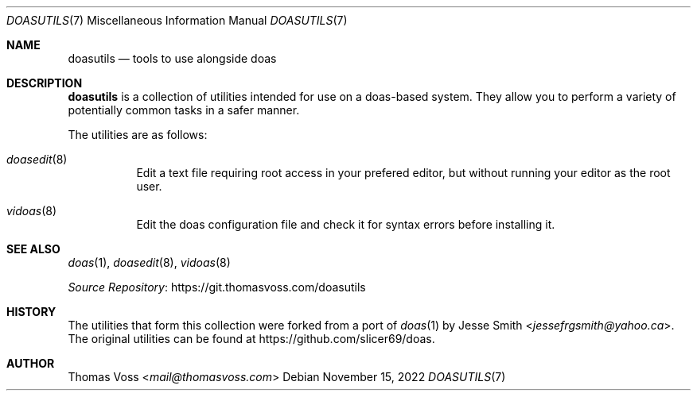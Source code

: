 .\"
.\" Copyright (c) 2022 Thomas Voss <mail@thomasvoss.com>
.\"
.\" Permission to use, copy, modify, and distribute this software for
.\" any purpose with or without fee is hereby granted, provided that
.\" the above copyright notice and this permission notice appear in all
.\" copies.
.\"
.\" THE SOFTWARE IS PROVIDED "AS IS" AND THE AUTHOR DISCLAIMS ALL
.\" WARRANTIES WITH REGARD TO THIS SOFTWARE INCLUDING ALL IMPLIED
.\" WARRANTIES OF MERCHANTABILITY AND FITNESS. IN NO EVENT SHALL THE
.\" AUTHOR BE LIABLE FOR ANY SPECIAL, DIRECT, INDIRECT, OR CONSEQUENTIAL
.\" DAMAGES OR ANY DAMAGES WHATSOEVER RESULTING FROM LOSS OF USE, DATA
.\" OR PROFITS, WHETHER IN AN ACTION OF CONTRACT, NEGLIGENCE OR OTHER
.\" TORTIOUS ACTION, ARISING OUT OF OR IN CONNECTION WITH THE USE OR
.\" PERFORMANCE OF THIS SOFTWARE.
.\"
.Dd November 15, 2022
.Dt DOASUTILS 7
.Os
.Sh NAME
.Nm doasutils
.Nd tools to use alongside doas
.Sh DESCRIPTION
.Nm
is a collection of utilities intended for use on a doas-based system.
They allow you to perform a variety of potentially common tasks in a safer
manner.
.Pp
The utilities are as follows:
.Pp
.Bl -tag -width Ds
.It Xr doasedit 8
Edit a text file requiring root access in your prefered editor, but without
running your editor as the root user.
.It Xr vidoas 8
Edit the doas configuration file and check it for syntax errors before
installing it.
.El
.Sh SEE ALSO
.Xr doas 1 ,
.Xr doasedit 8 ,
.Xr vidoas 8
.Pp
.Lk https://git.thomasvoss.com/doasutils "Source Repository"
.Sh HISTORY
The utilities that form this collection were forked from a port of
.Xr doas 1
by
.An Jesse Smith Aq Mt jessefrgsmith@yahoo.ca .
The original utilities can be found at
.Lk https://github.com/slicer69/doas .
.Sh AUTHOR
.An Thomas Voss Aq Mt mail@thomasvoss.com
